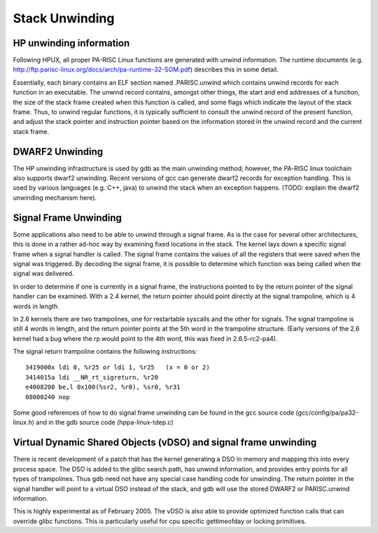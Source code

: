 Stack Unwinding
===============

HP unwinding information
------------------------

Following HPUX, all proper PA-RISC Linux functions are generated with
unwind information. The runtime documents (e.g.
http://ftp.parisc-linux.org/docs/arch/pa-runtime-32-SOM.pdf) describes
this in some detail.

Essentially, each binary contains an ELF section named .PARISC.unwind
which contains unwind records for each function in an executable. The
unwind record contains, amongst other things, the start and end
addresses of a function, the size of the stack frame created when this
function is called, and some flags which indicate the layout of the
stack frame. Thus, to unwind regular functions, it is typically
sufficient to consult the unwind record of the present function, and
adjust the stack pointer and instruction pointer based on the
information stored in the unwind record and the current stack frame.

DWARF2 Unwinding
----------------

The HP unwinding infrastructure is used by gdb as the main unwinding
method; however, the PA-RISC linux toolchain also supports dwarf2
unwinding. Recent versions of gcc can generate dwarf2 records for
exception handling. This is used by various languages (e.g. C++, java)
to unwind the stack when an exception happens. (TODO: explain the dwarf2
unwinding mechanism here).

Signal Frame Unwinding
----------------------

Some applications also need to be able to unwind through a signal frame.
As is the case for several other architectures, this is done in a rather
ad-hoc way by examining fixed locations in the stack. The kernel lays
down a specific signal frame when a signal handler is called. The signal
frame contains the values of all the registers that were saved when the
signal was triggered. By decoding the signal frame, it is possible to
determine which function was being called when the signal was delivered.

In order to determine if one is currently in a signal frame, the
instructions pointed to by the return pointer of the signal handler can
be examined. With a 2.4 kernel, the return pointer should point directly
at the signal trampoline, which is 4 words in length.

In 2.6 kernels there are two trampolines, one for restartable syscalls
and the other for signals. The signal trampoline is still 4 words in
length, and the return pointer points at the 5th word in the trampoline
structure. (Early versions of the 2.6 kernel had a bug where the rp
would point to the 4th word, this was fixed in 2.6.5-rc2-pa4).

The signal return trampoline contains the following instructions::

       3419000x ldi 0, %r25 or ldi 1, %r25   (x = 0 or 2)
       3414015a ldi __NR_rt_sigreturn, %r20
       e4008200 be,l 0x100(%sr2, %r0), %sr0, %r31
       08000240 nop

Some good references of how to do signal frame unwinding can be found in
the gcc source code (gcc/config/pa/pa32-linux.h) and in the gdb source
code (hppa-linux-tdep.c)

Virtual Dynamic Shared Objects (vDSO) and signal frame unwinding
----------------------------------------------------------------

There is recent development of a patch that has the kernel generating a
DSO in memory and mapping this into every process space. The DSO is
added to the glibc search path, has unwind information, and provides
entry points for all types of trampolines. Thus gdb need not have any
special case handling code for unwinding. The return pointer in the
signal handler will point to a virtual DSO instead of the stack, and gdb
will use the stored DWARF2 or PARISC.unwind information.

This is highly experimental as of February 2005. The vDSO is also able
to provide optimized function calls that can override glibc functions.
This is particularly useful for cpu specific gettimeofday or locking
primitives.
